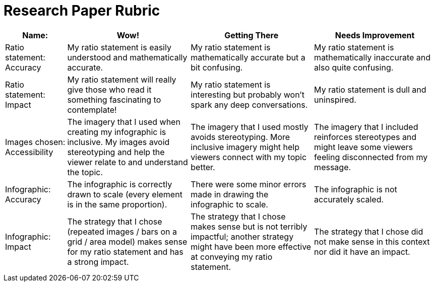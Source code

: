 = Research Paper Rubric

[cols="2,4,4,4", options="header"]
|===
| Name:   | Wow!  | Getting There | Needs Improvement
| Ratio statement: Accuracy
| My ratio statement is easily understood and mathematically accurate. | My ratio statement is mathematically accurate but a bit confusing. | My ratio statement is mathematically inaccurate and also quite confusing.
| Ratio statement: Impact
| My ratio statement will really give those who read it something fascinating to contemplate! | My ratio statement is interesting but probably won’t spark any deep conversations. | My ratio statement is dull and uninspired.
| Images chosen: Accessibility
| The imagery that I used when creating my infographic is inclusive. My images avoid stereotyping and help the viewer relate to and understand the topic. | The imagery that I used mostly avoids stereotyping. More inclusive imagery might help viewers connect with my topic better. | The imagery that I included reinforces stereotypes and might leave some viewers feeling disconnected from my message.
| Infographic: Accuracy
| The infographic is correctly drawn to scale (every element is in the same proportion). | There were some minor errors made in drawing the infographic to scale. | The infographic is not accurately scaled.
| Infographic: Impact
| The strategy that I chose (repeated images / bars on a grid / area model) makes sense for my ratio statement and has a strong impact. | The strategy that I chose makes sense but is not terribly impactful; another strategy might have been more effective at conveying my ratio statement. | The strategy that I chose did not make sense in this context nor did it have an impact.
|===

